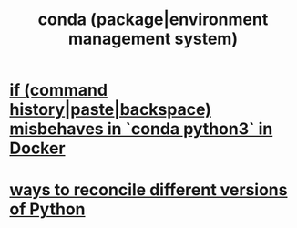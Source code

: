 :PROPERTIES:
:ID:       8030a4fb-e7dd-4fa5-8a83-db6138b72ea9
:END:
#+title: conda (package|environment management system)
* [[https://github.com/JeffreyBenjaminBrown/public_notes_with_github-navigable_links/blob/master/if_command_history_paste_backspace_misbehaves_in_conda_python3_in_docker.org][if (command history|paste|backspace) misbehaves in `conda python3` in Docker]]
* [[https://github.com/JeffreyBenjaminBrown/public_notes_with_github-navigable_links/blob/master/ways_to_reconcile_different_versions_of_python.org][ways to reconcile different versions of Python]]
